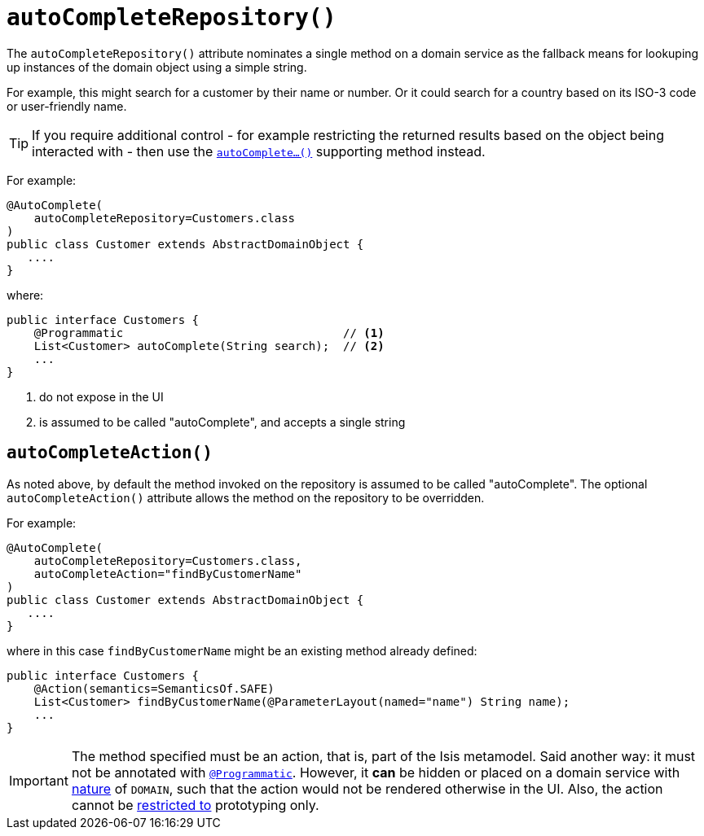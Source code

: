 [[_rgant_manpage-DomainObject_autoCompleteRepository]]
= `autoCompleteRepository()`
:Notice: Licensed to the Apache Software Foundation (ASF) under one or more contributor license agreements. See the NOTICE file distributed with this work for additional information regarding copyright ownership. The ASF licenses this file to you under the Apache License, Version 2.0 (the "License"); you may not use this file except in compliance with the License. You may obtain a copy of the License at. http://www.apache.org/licenses/LICENSE-2.0 . Unless required by applicable law or agreed to in writing, software distributed under the License is distributed on an "AS IS" BASIS, WITHOUT WARRANTIES OR  CONDITIONS OF ANY KIND, either express or implied. See the License for the specific language governing permissions and limitations under the License.
:_basedir: ../
:_imagesdir: images/



The `autoCompleteRepository()` attribute nominates a single method on a domain service as the fallback means for lookuping up instances of the domain object using a simple string.

For example, this might search for a customer by their name or number.  Or it could search for a country based on its ISO-3 code or user-friendly name.


[TIP]
====
If you require additional control - for example restricting the returned results based on the object being interacted with - then use the xref:rg.adoc#_rg_methods_prefixes_manpage-autoComplete[`autoComplete...()`] supporting method instead.
====


For example:

[source,java]
----
@AutoComplete(
    autoCompleteRepository=Customers.class
)
public class Customer extends AbstractDomainObject {
   ....
}
----

where:

[source,java]
----
public interface Customers {
    @Programmatic                                // <1>
    List<Customer> autoComplete(String search);  // <2>
    ...
}
----
<1> do not expose in the UI
<2> is assumed to be called "autoComplete", and accepts a single string



== `autoCompleteAction()`

As noted above, by default the method invoked on the repository is assumed to be called "autoComplete".  The optional `autoCompleteAction()` attribute allows the method on the repository to be overridden.


For example:

[source,java]
----
@AutoComplete(
    autoCompleteRepository=Customers.class,
    autoCompleteAction="findByCustomerName"
)
public class Customer extends AbstractDomainObject {
   ....
}
----

where in this case `findByCustomerName` might be an existing method already defined:

[source,java]
----
public interface Customers {
    @Action(semantics=SemanticsOf.SAFE)
    List<Customer> findByCustomerName(@ParameterLayout(named="name") String name);
    ...
}
----



[IMPORTANT]
====
The method specified must be an action, that is, part of the Isis metamodel.  Said another way: it must not be annotated with xref:rgant.adoc#_rgant_manpage-Programmatic[`@Programmatic`].  However, it *can* be hidden or placed on a domain service with xref:rgant.adoc#_rgant_manpage-DomainService_nature[nature] of `DOMAIN`, such that the action would not be rendered otherwise in the UI.  Also, the action cannot be xref:rgant.adoc#_rgant_manpage-Action_restrictTo[restricted to] prototyping only.
====
